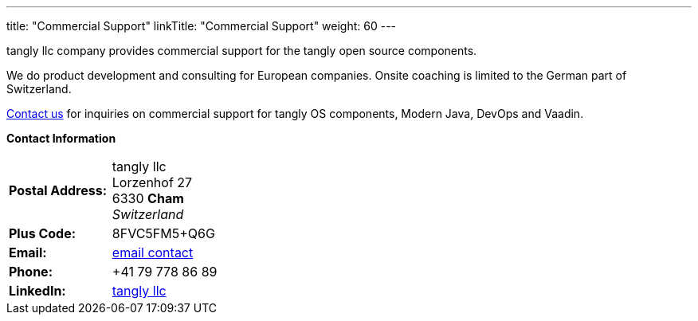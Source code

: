 ---
title: "Commercial Support"
linkTitle: "Commercial Support"
weight: 60
---

tangly llc company provides commercial support for the tangly open source components.

We do product development and consulting for European companies.
Onsite coaching is limited to the German part of Switzerland.

mailto:info@tangly.net[Contact us, Commercial support] for inquiries on commercial support for tangly OS components, Modern Java, DevOps and Vaadin.

*Contact Information*

[%noheader,frame=none,grid=none,width=75%,cols="1,4"]
|===
| *Postal Address:* | tangly llc +
Lorzenhof 27 +
6330 *Cham* +
_Switzerland_
| *Plus Code:*      | 8FVC5FM5+Q6G
| *Email:*          | mailto:info@tangly.net[email contact]
| *Phone:*          | +41 79 778 86 89
| *LinkedIn:*       | https://www.linkedin.com/company/tangly-llc/[tangly llc]
|===
